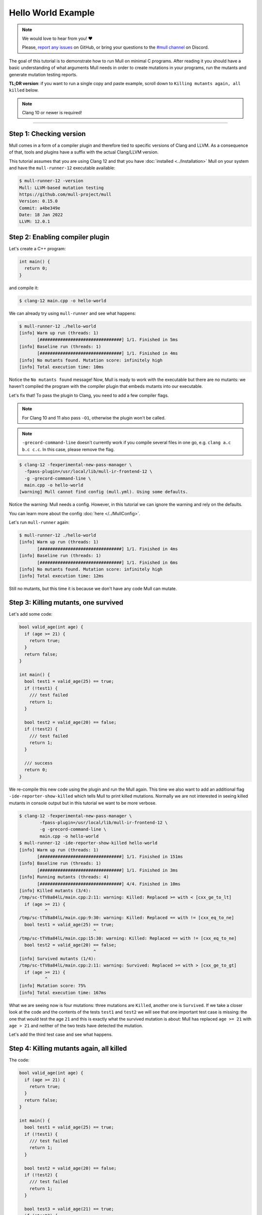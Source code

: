 Hello World Example
===================

.. note::
   We would love to hear from you! ❤️

   Please, `report any issues <https://github.com/mull-project/mull/issues>`_ on GitHub, or
   bring your questions to the `#mull channel <https://discord.gg/Hphp7dW>`_ on Discord.

The goal of this tutorial is to demonstrate how to run Mull on minimal C
programs. After reading it you should have a basic understanding of what
arguments Mull needs in order to create mutations in your programs, run the
mutants and generate mutation testing reports.

**TL;DR version**: if you want to run a single copy and paste example, scroll
down to ``Killing mutants again, all killed`` below.

.. note::
   Clang 10 or newer is required!

----

Step 1: Checking version
------------------------

Mull comes in a form of a compiler plugin and therefore tied to specific versions
of Clang and LLVM. As a consequence of that, tools and plugins have a suffix with
the actual Clang/LLVM version.

This tutorial assumes that you are using Clang 12 and that you have
:doc:`installed <../Installation>` Mull on your system and have the ``mull-runner-12``
executable available:

.. code-block:: bash

    $ mull-runner-12 -version
    Mull: LLVM-based mutation testing
    https://github.com/mull-project/mull
    Version: 0.15.0
    Commit: a4be349e
    Date: 18 Jan 2022
    LLVM: 12.0.1

Step 2: Enabling compiler plugin
--------------------------------

Let's create a C++ program:

.. code-block:: c

    int main() {
      return 0;
    }

and compile it:

.. code-block:: bash

    $ clang-12 main.cpp -o hello-world

We can already try using ``mull-runner`` and see what happens:

.. code-block:: text

    $ mull-runner-12 ./hello-world
    [info] Warm up run (threads: 1)
           [################################] 1/1. Finished in 5ms
    [info] Baseline run (threads: 1)
           [################################] 1/1. Finished in 4ms
    [info] No mutants found. Mutation score: infinitely high
    [info] Total execution time: 10ms

Notice the ``No mutants found`` message! Now, Mull is ready to work with the executable
but there are no mutants: we haven't compiled the program with the compiler plugin that embeds
mutants into our executable.

Let's fix that!
To pass the plugin to Clang, you need to add a few compiler flags.

.. note::
   For Clang 10 and 11 also pass ``-O1``, otherwise the plugin won't be called.

.. note::
   ``-grecord-command-line`` doesn't currently work if you compile several files in one go,
   e.g. ``clang a.c b.c c.c``. In this case, please remove the flag.

.. code-block:: text

    $ clang-12 -fexperimental-new-pass-manager \
      -fpass-plugin=/usr/local/lib/mull-ir-frontend-12 \
      -g -grecord-command-line \
      main.cpp -o hello-world
    [warning] Mull cannot find config (mull.yml). Using some defaults.

Notice the warning: Mull needs a config.
However, in this tutorial we can ignore the warning and rely on the defaults.

You can learn more about the config :doc:`here </../MullConfig>`.

Let's run ``mull-runner`` again:

.. code-block:: text

    $ mull-runner-12 ./hello-world
    [info] Warm up run (threads: 1)
           [################################] 1/1. Finished in 4ms
    [info] Baseline run (threads: 1)
           [################################] 1/1. Finished in 6ms
    [info] No mutants found. Mutation score: infinitely high
    [info] Total execution time: 12ms

Still no mutants, but this time it is because we don't have any code Mull can mutate.

Step 3: Killing mutants, one survived
-------------------------------------

Let's add some code:

.. code-block:: c

    bool valid_age(int age) {
      if (age >= 21) {
        return true;
      }
      return false;
    }

    int main() {
      bool test1 = valid_age(25) == true;
      if (!test1) {
        /// test failed
        return 1;
      }

      bool test2 = valid_age(20) == false;
      if (!test2) {
        /// test failed
        return 1;
      }

      /// success
      return 0;
    }

We re-compile this new code using the plugin and run the Mull again. This
time we also want to add an additional flag ``-ide-reporter-show-killed`` which
tells Mull to print killed mutations. Normally we are not interested in seeing
killed mutants in console output but in this tutorial we want to be more
verbose.

.. code-block:: text

    $ clang-12 -fexperimental-new-pass-manager \
            -fpass-plugin=/usr/local/lib/mull-ir-frontend-12 \
            -g -grecord-command-line \
            main.cpp -o hello-world
    $ mull-runner-12 -ide-reporter-show-killed hello-world
    [info] Warm up run (threads: 1)
           [################################] 1/1. Finished in 151ms
    [info] Baseline run (threads: 1)
           [################################] 1/1. Finished in 3ms
    [info] Running mutants (threads: 4)
           [################################] 4/4. Finished in 10ms
    [info] Killed mutants (3/4):
    /tmp/sc-tTV8a84lL/main.cpp:2:11: warning: Killed: Replaced >= with < [cxx_ge_to_lt]
      if (age >= 21) {
              ^
    /tmp/sc-tTV8a84lL/main.cpp:9:30: warning: Killed: Replaced == with != [cxx_eq_to_ne]
      bool test1 = valid_age(25) == true;
                                 ^
    /tmp/sc-tTV8a84lL/main.cpp:15:30: warning: Killed: Replaced == with != [cxx_eq_to_ne]
      bool test2 = valid_age(20) == false;
                                 ^
    [info] Survived mutants (1/4):
    /tmp/sc-tTV8a84lL/main.cpp:2:11: warning: Survived: Replaced >= with > [cxx_ge_to_gt]
      if (age >= 21) {
              ^
    [info] Mutation score: 75%
    [info] Total execution time: 167ms

What we are seeing now is four mutations: three mutations are ``Killed``, another
one is ``Survived``. If we take a closer look at the code and the contents
of the tests ``test1`` and ``test2`` we will see that one important test case
is missing: the one that would test the age ``21`` and this is exactly
what the survived mutation is about: Mull has replaced ``age >= 21`` with
``age > 21`` and neither of the two tests have detected the mutation.

Let's add the third test case and see what happens.

Step 4: Killing mutants again, all killed
-----------------------------------------

The code:

.. code-block:: cpp

    bool valid_age(int age) {
      if (age >= 21) {
        return true;
      }
      return false;
    }

    int main() {
      bool test1 = valid_age(25) == true;
      if (!test1) {
        /// test failed
        return 1;
      }

      bool test2 = valid_age(20) == false;
      if (!test2) {
        /// test failed
        return 1;
      }

      bool test3 = valid_age(21) == true;
      if (!test3) {
         /// test failed
         return 1;
      }

      /// success
      return 0;
    }

.. code-block:: text

    $ clang-12 -fexperimental-new-pass-manager \
                  -fpass-plugin=/usr/local/lib/mull-ir-frontend-12 \
                  -g -grecord-command-line \
                  main.cpp -o hello-world
    $ mull-runner-12 -ide-reporter-show-killed hello-world
    [info] Warm up run (threads: 1)
           [################################] 1/1. Finished in 469ms
    [info] Baseline run (threads: 1)
           [################################] 1/1. Finished in 4ms
    [info] Running mutants (threads: 5)
           [################################] 5/5. Finished in 12ms
    [info] Killed mutants (5/5):
    /tmp/sc-tTV8a84lL/main.cpp:2:11: warning: Killed: Replaced >= with > [cxx_ge_to_gt]
      if (age >= 21) {
              ^
    /tmp/sc-tTV8a84lL/main.cpp:2:11: warning: Killed: Replaced >= with < [cxx_ge_to_lt]
      if (age >= 21) {
              ^
    /tmp/sc-tTV8a84lL/main.cpp:9:30: warning: Killed: Replaced == with != [cxx_eq_to_ne]
      bool test1 = valid_age(25) == true;
                                 ^
    /tmp/sc-tTV8a84lL/main.cpp:15:30: warning: Killed: Replaced == with != [cxx_eq_to_ne]
      bool test2 = valid_age(20) == false;
                                 ^
    /tmp/sc-tTV8a84lL/main.cpp:21:30: warning: Killed: Replaced == with != [cxx_eq_to_ne]
      bool test3 = valid_age(21) == true;
                                 ^
    [info] All mutations have been killed
    [info] Mutation score: 100%
    [info] Total execution time: 487ms

In this last run, we see that all mutants were killed since we covered with tests
all cases around the ``<=``.

Summary
-------

As a summary, all you need to enable Mull is to add a few compiler flags to the
build system and then run ``mull-runner`` against the resulting executable.
Just to recap:

.. code-block:: text

    $ clang-12 -fexperimental-new-pass-manager \
                  -fpass-plugin=/usr/local/lib/mull-ir-frontend-12 \
                  -g -grecord-command-line \
                  main.cpp -o hello-world
    $ mull-runner-12 hello-world

Next Steps
----------

Take a look at :doc:`makefile <./MakefileIntegration>` or :doc:`CMake <./CMakeIntegration>` integrations.
